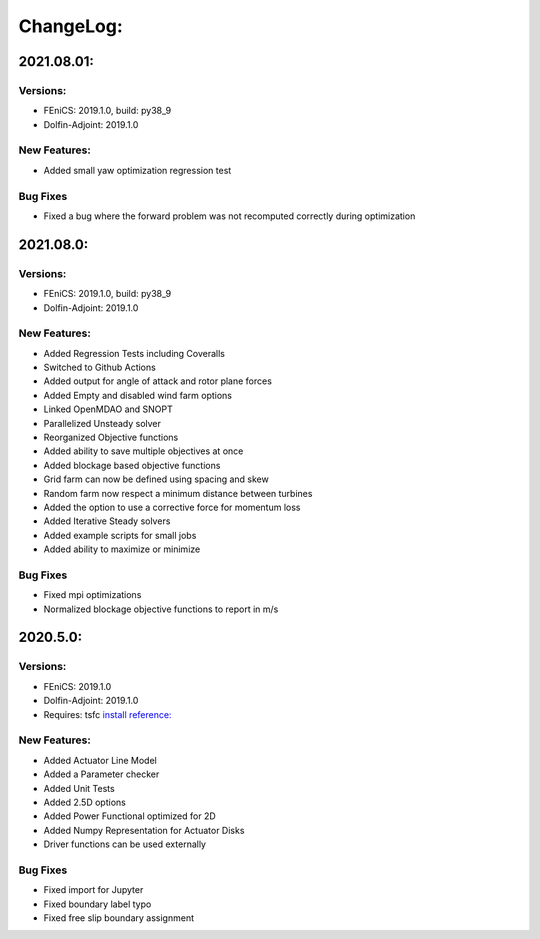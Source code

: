 ChangeLog:
==========

2021.08.01:
----------

Versions:
~~~~~~~~~

* FEniCS: 2019.1.0, build: py38_9
* Dolfin-Adjoint: 2019.1.0

New Features:
~~~~~~~~~~~~~

* Added small yaw optimization regression test

Bug Fixes
~~~~~~~~~

* Fixed a bug where the forward problem was not recomputed correctly during optimization 

2021.08.0:
----------

Versions:
~~~~~~~~~

* FEniCS: 2019.1.0, build: py38_9
* Dolfin-Adjoint: 2019.1.0

New Features:
~~~~~~~~~~~~~

* Added Regression Tests including Coveralls
* Switched to Github Actions
* Added output for angle of attack and rotor plane forces
* Added Empty and disabled wind farm options
* Linked OpenMDAO and SNOPT
* Parallelized Unsteady solver
* Reorganized Objective functions
* Added ability to save multiple objectives at once
* Added blockage based objective functions
* Grid farm can now be defined using spacing and skew
* Random farm now respect a minimum distance between turbines
* Added the option to use a corrective force for momentum loss
* Added Iterative Steady solvers
* Added example scripts for small jobs 
* Added ability to maximize or minimize


Bug Fixes
~~~~~~~~~

* Fixed mpi optimizations
* Normalized blockage objective functions to report in m/s



2020.5.0:
---------

Versions:
~~~~~~~~~

* FEniCS: 2019.1.0
* Dolfin-Adjoint: 2019.1.0
* Requires: tsfc `install reference: <https://fenics.readthedocs.io/projects/ffc/en/latest/installation.html>`_

New Features:
~~~~~~~~~~~~~

* Added Actuator Line Model
* Added a Parameter checker
* Added Unit Tests
* Added 2.5D options
* Added Power Functional optimized for 2D
* Added Numpy Representation for Actuator Disks
* Driver functions can be used externally

Bug Fixes
~~~~~~~~~

* Fixed import for Jupyter
* Fixed boundary label typo
* Fixed free slip boundary assignment